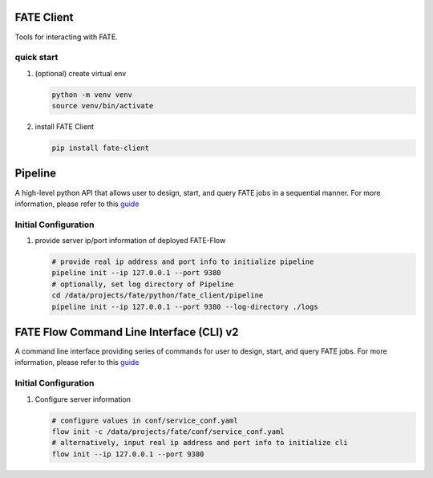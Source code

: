 FATE Client
===========

Tools for interacting with FATE.

quick start
-----------

1. (optional) create virtual env

   .. code-block:: bash

      python -m venv venv
      source venv/bin/activate


2. install FATE Client

   .. code-block:: bash

      pip install fate-client


Pipeline
========

A high-level python API that allows user to design, start,
and query FATE jobs in a sequential manner. For more information,
please refer to this `guide <./pipeline/README.rst>`__

Initial Configuration
---------------------

1. provide server ip/port information of deployed FATE-Flow

   .. code-block:: bash

      # provide real ip address and port info to initialize pipeline
      pipeline init --ip 127.0.0.1 --port 9380
      # optionally, set log directory of Pipeline
      cd /data/projects/fate/python/fate_client/pipeline
      pipeline init --ip 127.0.0.1 --port 9380 --log-directory ./logs


FATE Flow Command Line Interface (CLI) v2
=========================================

A command line interface providing series of commands for user to design, start,
and query FATE jobs. For more information, please refer to this `guide <./flow_client/README.rst>`__

Initial Configuration
---------------------

1. Configure server information

   .. code-block:: bash

      # configure values in conf/service_conf.yaml
      flow init -c /data/projects/fate/conf/service_conf.yaml
      # alternatively, input real ip address and port info to initialize cli
      flow init --ip 127.0.0.1 --port 9380

